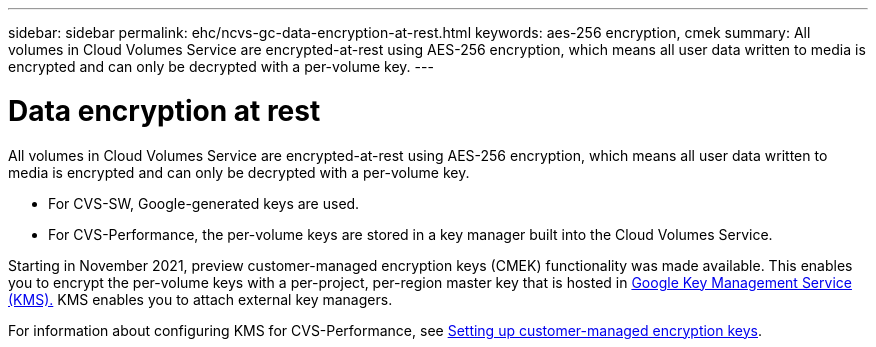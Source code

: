 ---
sidebar: sidebar
permalink: ehc/ncvs-gc-data-encryption-at-rest.html
keywords: aes-256 encryption, cmek
summary: All volumes in Cloud Volumes Service are encrypted-at-rest using AES-256 encryption, which means all user data written to media is encrypted and can only be decrypted with a per-volume key.
---

= Data encryption at rest
:hardbreaks:
:nofooter:
:icons: font
:linkattrs:
:imagesdir: ../media/

//
// This file was created with NDAC Version 2.0 (August 17, 2020)
//
// 2022-05-09 14:20:40.961444
//

[.lead]
All volumes in Cloud Volumes Service are encrypted-at-rest using AES-256 encryption, which means all user data written to media is encrypted and can only be decrypted with a per-volume key.

* For CVS-SW, Google-generated keys are used.
* For CVS-Performance, the per-volume keys are stored in a key manager built into the Cloud Volumes Service.

Starting in November 2021, preview customer-managed encryption keys (CMEK) functionality was made available. This enables you to encrypt the per-volume keys with a per-project, per-region master key that is hosted in https://cloud.google.com/kms/docs[Google Key Management Service (KMS).^] KMS enables you to attach external key managers.

For information about configuring KMS for CVS-Performance, see https://cloud.google.com/architecture/partners/netapp-cloud-volumes/customer-managed-keys?hl=en_US[Setting up customer-managed encryption keys^].

